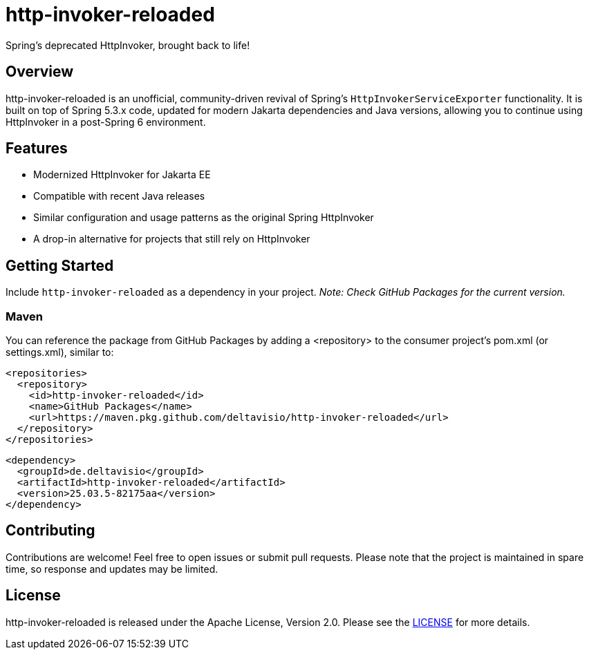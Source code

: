= http-invoker-reloaded
Spring's deprecated HttpInvoker, brought back to life!

== Overview
http-invoker-reloaded is an unofficial, community-driven revival of Spring’s `HttpInvokerServiceExporter` functionality. It is built on top of Spring 5.3.x code, updated for modern Jakarta dependencies and Java versions, allowing you to continue using HttpInvoker in a post-Spring 6 environment.

== Features
- Modernized HttpInvoker for Jakarta EE
- Compatible with recent Java releases
- Similar configuration and usage patterns as the original Spring HttpInvoker
- A drop-in alternative for projects that still rely on HttpInvoker

== Getting Started
Include `http-invoker-reloaded` as a dependency in your project. _Note: Check GitHub Packages for the current version._

=== Maven
You can reference the package from GitHub Packages by adding a <repository> to the consumer project’s pom.xml (or settings.xml), similar to:
----
<repositories>
  <repository>
    <id>http-invoker-reloaded</id>
    <name>GitHub Packages</name>
    <url>https://maven.pkg.github.com/deltavisio/http-invoker-reloaded</url>
  </repository>
</repositories>
----

----
<dependency>
  <groupId>de.deltavisio</groupId>
  <artifactId>http-invoker-reloaded</artifactId>
  <version>25.03.5-82175aa</version>
</dependency>
----

== Contributing
Contributions are welcome! Feel free to open issues or submit pull requests. Please note that the project is maintained in spare time, so response and updates may be limited.

== License
http-invoker-reloaded is released under the Apache License, Version 2.0.  
Please see the link:https://www.apache.org/licenses/LICENSE-2.0[LICENSE] for more details.

